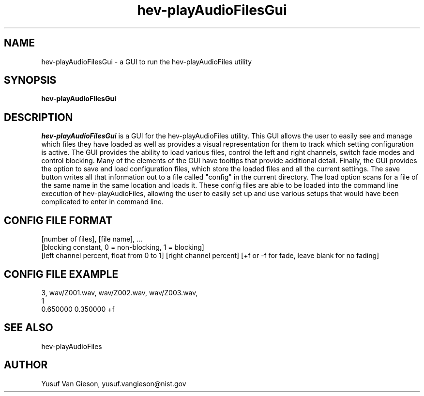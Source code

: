 .\" This is a comment
.\" The extra parameters on .TH show up in the headers
.TH hev-playAudioFilesGui 1 "July 2016" "NIST/ACMD/HPCVG" "HEV"
.SH NAME
hev-playAudioFilesGui
- a GUI to run the hev-playAudioFiles utility


.SH SYNOPSIS
.B hev-playAudioFilesGui

.SH DESCRIPTION
.PP
.I hev-playAudioFilesGui
is a GUI for the hev-playAudioFiles utility. This GUI allows the user to easily 
see and manage which files they have loaded as well as provides a visual 
representation for them to track which setting configuration is active. The GUI 
provides the ability to load various files, control the left and right channels, 
switch fade modes and control blocking. Many of the elements of the GUI have tooltips 
that provide additional detail. Finally, the GUI provides the option to save and 
load configuration files, which store the loaded files and all the current settings. 
The save button writes all that information out to a file called "config" in the 
current directory. The load option scans for a file of the same name in the 
same location and loads it. These config files are able to be loaded into the command 
line execution of hev-playAudioFiles, allowing the user to easily set up and use various 
setups that would have been complicated to enter in command line.

.SH CONFIG FILE FORMAT
[number of files], [file name], ...
.br
[blocking constant, 0 = non-blocking, 1 = blocking]
.br
[left channel percent, float from 0 to 1] [right channel percent] [+f or -f for fade, leave blank for no fading]

.SH CONFIG FILE EXAMPLE
3, wav/Z001.wav, wav/Z002.wav, wav/Z003.wav, 
.br
1
.br
0.650000 0.350000 +f


.SH SEE ALSO
hev-playAudioFiles

.SH AUTHOR
Yusuf Van Gieson, yusuf.vangieson@nist.gov

\"  LocalWords:  playAudioFiles NIST HEV hev soundFile stdin cd HEVROOT br wav
\"  LocalWords:  IP
